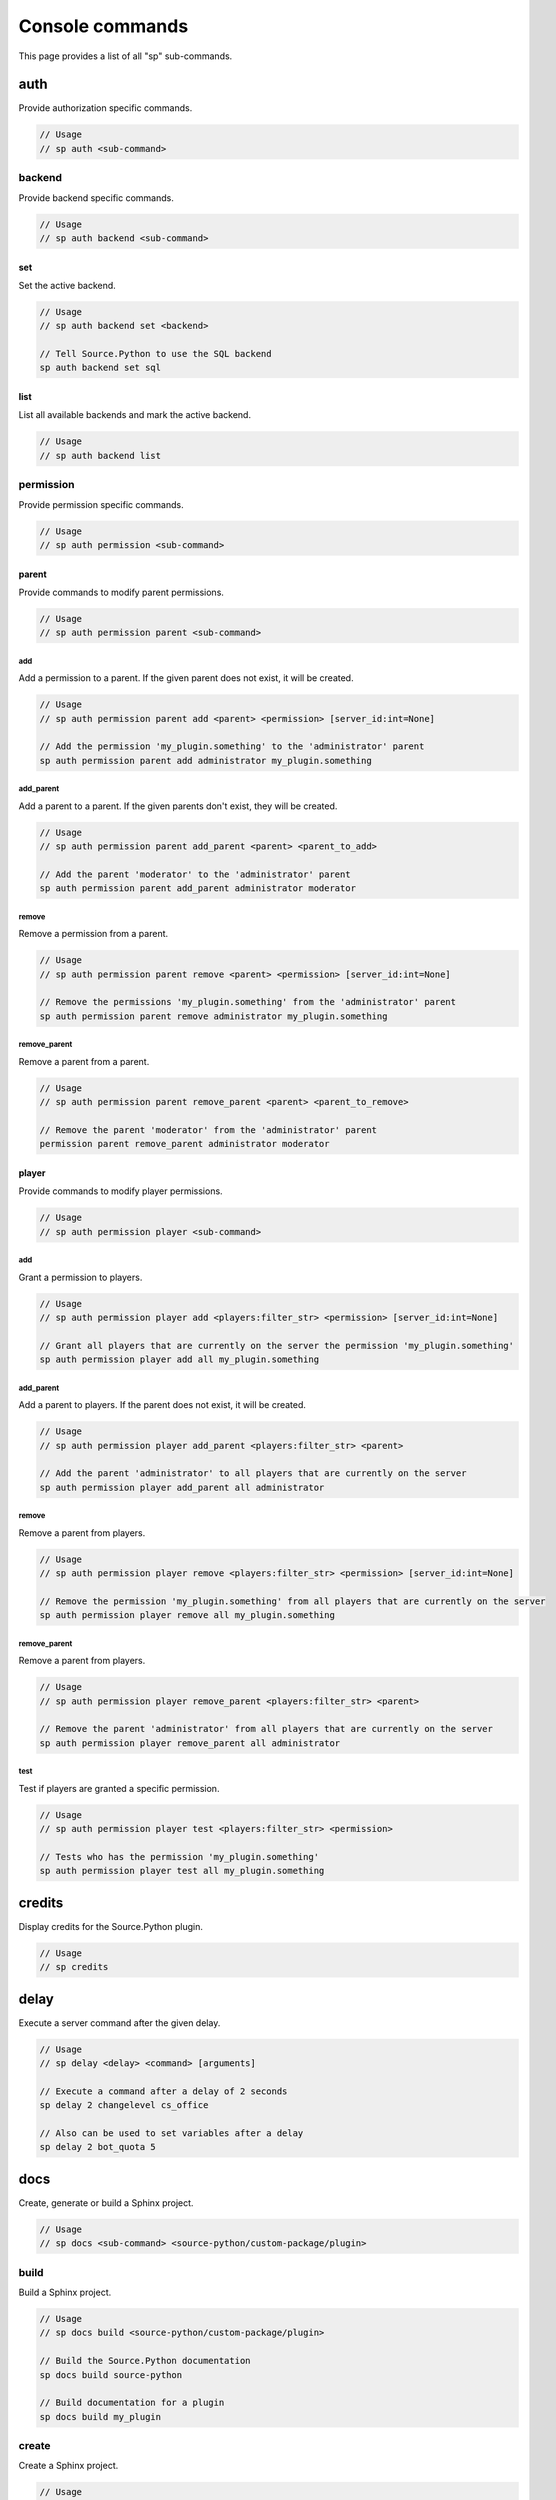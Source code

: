 Console commands
================

This page provides a list of all "sp" sub-commands.


auth
----

Provide authorization specific commands.

.. code-block:: none

    // Usage
    // sp auth <sub-command>


backend
^^^^^^^

Provide backend specific commands.

.. code-block:: none

    // Usage
    // sp auth backend <sub-command>


set
"""

Set the active backend.

.. code-block:: none

    // Usage
    // sp auth backend set <backend>

    // Tell Source.Python to use the SQL backend
    sp auth backend set sql


list
""""

List all available backends and mark the active backend.

.. code-block:: none

    // Usage
    // sp auth backend list


permission
^^^^^^^^^^

Provide permission specific commands.

.. code-block:: none

    // Usage
    // sp auth permission <sub-command>


parent
""""""

Provide commands to modify parent permissions.

.. code-block:: none

    // Usage
    // sp auth permission parent <sub-command>


add
~~~

Add a permission to a parent. If the given parent does not exist, it will be created.

.. code-block:: none

    // Usage
    // sp auth permission parent add <parent> <permission> [server_id:int=None]

    // Add the permission 'my_plugin.something' to the 'administrator' parent
    sp auth permission parent add administrator my_plugin.something


add_parent
~~~~~~~~~~

Add a parent to a parent. If the given parents don't exist, they will be created.

.. code-block:: none

    // Usage
    // sp auth permission parent add_parent <parent> <parent_to_add>

    // Add the parent 'moderator' to the 'administrator' parent
    sp auth permission parent add_parent administrator moderator


remove
~~~~~~

Remove a permission from a parent.

.. code-block:: none

    // Usage
    // sp auth permission parent remove <parent> <permission> [server_id:int=None]

    // Remove the permissions 'my_plugin.something' from the 'administrator' parent
    sp auth permission parent remove administrator my_plugin.something


remove_parent
~~~~~~~~~~~~~

Remove a parent from a parent.

.. code-block:: none

    // Usage
    // sp auth permission parent remove_parent <parent> <parent_to_remove>

    // Remove the parent 'moderator' from the 'administrator' parent
    permission parent remove_parent administrator moderator


player
""""""

Provide commands to modify player permissions.

.. code-block:: none

    // Usage
    // sp auth permission player <sub-command>


add
~~~

Grant a permission to players.

.. code-block:: none

    // Usage
    // sp auth permission player add <players:filter_str> <permission> [server_id:int=None]

    // Grant all players that are currently on the server the permission 'my_plugin.something'
    sp auth permission player add all my_plugin.something


add_parent
~~~~~~~~~~

Add a parent to players. If the parent does not exist, it will be created.

.. code-block:: none

    // Usage
    // sp auth permission player add_parent <players:filter_str> <parent>

    // Add the parent 'administrator' to all players that are currently on the server
    sp auth permission player add_parent all administrator


remove
~~~~~~

Remove a parent from players.

.. code-block:: none

    // Usage
    // sp auth permission player remove <players:filter_str> <permission> [server_id:int=None]

    // Remove the permission 'my_plugin.something' from all players that are currently on the server
    sp auth permission player remove all my_plugin.something


remove_parent
~~~~~~~~~~~~~

Remove a parent from players.

.. code-block:: none

    // Usage
    // sp auth permission player remove_parent <players:filter_str> <parent>

    // Remove the parent 'administrator' from all players that are currently on the server
    sp auth permission player remove_parent all administrator


test
~~~~

Test if players are granted a specific permission.

.. code-block:: none

    // Usage
    // sp auth permission player test <players:filter_str> <permission>

    // Tests who has the permission 'my_plugin.something'
    sp auth permission player test all my_plugin.something


credits
-------

Display credits for the Source.Python plugin.

.. code-block:: none

    // Usage
    // sp credits

.. seealso:: :doc:`credits <credits>`


delay
-----

Execute a server command after the given delay.

.. code-block:: none

    // Usage
    // sp delay <delay> <command> [arguments]

    // Execute a command after a delay of 2 seconds
    sp delay 2 changelevel cs_office

    // Also can be used to set variables after a delay
    sp delay 2 bot_quota 5


docs
----

Create, generate or build a Sphinx project.

.. code-block:: none

    // Usage
    // sp docs <sub-command> <source-python/custom-package/plugin>


build
^^^^^

Build a Sphinx project.

.. code-block:: none

    // Usage
    // sp docs build <source-python/custom-package/plugin>

    // Build the Source.Python documentation
    sp docs build source-python

    // Build documentation for a plugin
    sp docs build my_plugin


create
^^^^^^

Create a Sphinx project.

.. code-block:: none

    // Usage
    // sp docs create <source-python/custom-package/plugin>

    // Create documentation for a plugin
    sp docs create my_plugin


generate
^^^^^^^^

Generate a Sphinx project.

.. code-block:: none

    // Usage
    // sp docs generate <source-python/custom-package/plugin>

    // Generate documentation files for a plugin
    sp docs generate my_plugin


dump
----

Dump data to a file. The filename given will be created at ../logs/source-python/<filename>.txt

.. code-block:: none

    // Usage
    // sp dump <sub-command>


class_info
^^^^^^^^^^

Dump class information to a file.

.. code-block:: none

    // Usage
    // sp dump class_info <file_name>

    // Dump class information to ../logs/source-python/class_info.txt
    sp dump class_info class_info


convars
^^^^^^^

Dump console variables to a file.

.. code-block:: none

    // Usage
    // sp dump convars <file_name>

    // Dump console variables to ../logs/source-python/convars.txt
    sp dump convars convars


datamaps
^^^^^^^^

Dump datamaps to a file.

.. code-block:: none

    // Usage
    // sp dump datamaps <file_name>

    // Dump datamaps to ../logs/source-python/datamaps.txt
    sp dump datamaps datamaps


server_classes
^^^^^^^^^^^^^^

Dump server classes to a file.

.. code-block:: none

    // Usage
    // sp dump server_classes <file_name>

    // Dump server classes to ../logs/source-python/server_classes.txt
    sp dump server_classes server_classes


string_tables
^^^^^^^^^^^^^

Dump string tables to a file.

.. code-block:: none

    // Usage
    // sp dump string_tables <file_name>

    // Dump string tables to ../logs/source-python/string_tables.txt
    sp dump string_tables string_tables


weapon_scripts
^^^^^^^^^^^^^^

Dump weapon scripts to a file.

.. code-block:: none

    // Usage
    // sp dump weapon_scripts <file_name>

    // Dump weapon scripts to ../logs/source-python/weapon_scripts.txt
    sp dump weapon_scripts weapon_scripts


help
----

List all 'sp' sub-commands or provide help on server commands registered with Source.Python.

.. code-block:: none

    // Usage
    // sp help [command=None] [*sub_commands]

    // List all 'sp' sub-commands
    sp help

    // Print help on 'sp load'
    sp help sp load


list
----

List all currently loaded plugins.

.. code-block:: none

    // Usage
    // sp list


load
----

Load a plugin by name.

.. code-block:: none

    // Usage
    // sp load <plugin>

    // Load the plugin 'test'
    sp load test


reload
------

Reload a plugin by name.

.. code-block:: none

    // Usage
    // sp reload <plugin>

    // Reload the plugin 'test'
    sp reload test


unload
------

Unload a plugin by name.

.. code-block:: none

    // Usage
    // sp unload <plugin>

    // Unload the plugin 'test'
    sp unload test


version
-------

Print Source.Python version information.

.. code-block:: none

    // Usage
    // sp version
